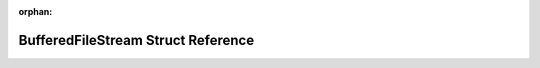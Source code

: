 .. meta::5598a1f6688685756f76c08471262f39e307b200e07d6b1bbbd3687a99ea68f84dcbbb3e4ccb1b197eaf8e2765d6c4d2ec3d60e0621331fa38e55e80764bff98

:orphan:

.. title:: Flipper Zero Firmware: BufferedFileStream Struct Reference

BufferedFileStream Struct Reference
===================================

.. container:: doxygen-content

   
   .. raw:: html
     :file: struct_buffered_file_stream.html
